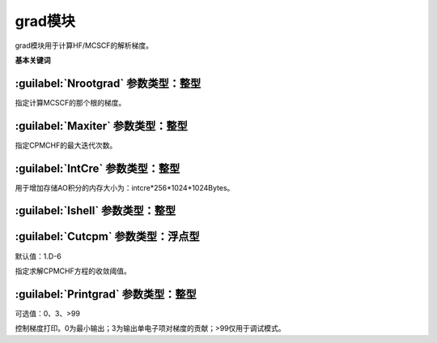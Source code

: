 grad模块
================================================
grad模块用于计算HF/MCSCF的解析梯度。
   
**基本关键词**   

:guilabel:`Nrootgrad` 参数类型：整型
------------------------------------------------
指定计算MCSCF的那个根的梯度。

:guilabel:`Maxiter` 参数类型：整型
------------------------------------------------
指定CPMCHF的最大迭代次数。

:guilabel:`IntCre` 参数类型：整型
------------------------------------------------
用于增加存储AO积分的内存大小为：intcre*256*1024*1024Bytes。

:guilabel:`Ishell` 参数类型：整型
------------------------------------------------


:guilabel:`Cutcpm` 参数类型：浮点型
------------------------------------------------
默认值：1.D-6

指定求解CPMCHF方程的收敛阈值。

:guilabel:`Printgrad` 参数类型：整型
------------------------------------------------
可选值：0、3、>99

控制梯度打印。0为最小输出；3为输出单电子项对梯度的贡献；>99仅用于调试模式。